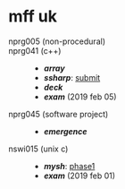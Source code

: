 * mff uk

- nprg005 (non-procedural) ::

- nprg041 (c++) ::
  - *[[array][array]]*
  - *[[ssharp][ssharp]]*: [[https://github.com/agarick/mff/tree/nprg041_ssharp_submit/ssharp][submit]]
  - *[[deck][deck]]*
  - *[[exam190205][exam]]* (2019 feb 05)

- nprg045 (software project) ::
  - *[[emergence][emergence]]*

- nswi015 (unix c) ::
  - *[[mysh][mysh]]*: [[https://github.com/agarick/mff/tree/nswi015_mysh_phase1/mysh][phase1]]
  - *[[exam190201][exam]]* (2019 feb 01)
